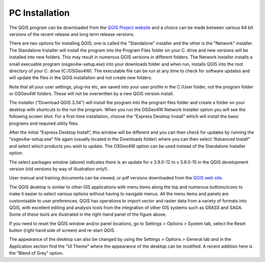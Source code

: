 ===============
PC Installation
===============

The QGIS program can be downloaded from the `QGIS Project website <http://www.qgis.org/en/site/>`_ and a choice can be made between various 64 bit versions of the recent release and long term release versions. 

There are two options for installing QGIS; one is called the "Standalone" installer and the other is the "Network" installer. The Standalone Installer will install the program into the Program Files folder on your C: drive and new versions will be installed into new folders. This may result in numerous QGIS versions in different folders. The Network installer installs a small execuable program (osgeo4w-setup.exe) into your downloads folder and when run, installs QGIS into the root directory of your C: drive (C:/OSGeo4W). The executable file can be run at any time to check for software updates and will update the files in the QGIS installation and not create new folders. 

Note that all your user settings, plug-ins etc, are saved into your user profile in the C:/User folder, not the program folder or OSGeo4W folders. These will not be overwritten by a new QGIS version install.

.. image:: img/download.png
  :align: center

The installer (“Download QGIS 3.34”) will install the program into the program files folder and create a folder on your desktop with shortcuts to the run the program. When you run the OSGeo4W Network Installer option you will see the following screen shot. For a first-time installation, choose the “Express Desktop Install” which will install the basic programs and required utility files.

.. image:: img/osgeo4w.png
  :align: center

After the initial “Express Desktop Install”, this window will be different and you can then check for updates by running the “osgeo4w-setup.exe” file again (usually located in the Downloads folder) where you can then select “Advanced Install” and select which products you wish to update. The OSGeo4W option can be used instead of the Standalone Installer option.

.. image:: img/osgeo4w_dialog.png
  :align: center

The select packages window (above) indicates there is an update for v 3.9.0-12 to v 3.9.0-15 in the QGIS development version (old versions by way of illustration only!).

User manual and training documents can be viewed, or pdf versions downloaded from the `QGIS web site <https://qgis.org/en/docs/index.html>`_.

.. image:: img/gis_window.png
  :align: center

The QGIS desktop is similar to other GIS applications with menu items along the top and numerous buttons/icons to make it easier to select various options without having to navigate menus. All the menu items and panels are customisable to user preferences. QGIS has operations to import vector and raster data from a variety of formats into QGIS, with excellent editing and analysis tools from the integration of other GIS systems such as GRASS and SAGA. Some of these tools are illustrated in the right-hand panel of the figure above.

If you need to reset the QGIS window and/or panel locations, go to Settings > Options > System tab, select the Reset button (right hand side of screen) and re-start QGIS.

The appearance of the desktop can also be changed by using the Settings > Options > General tab and in the Application section find the “UI Theme” where the appearance of the desktop can be modified. A recent addition here is the “Blend of Grey” option.
